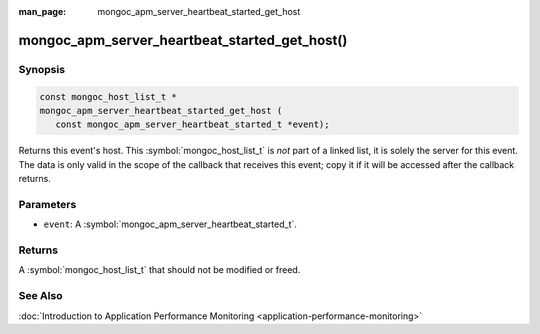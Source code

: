 :man_page: mongoc_apm_server_heartbeat_started_get_host

mongoc_apm_server_heartbeat_started_get_host()
==============================================

Synopsis
--------

.. code-block:: c

  const mongoc_host_list_t *
  mongoc_apm_server_heartbeat_started_get_host (
     const mongoc_apm_server_heartbeat_started_t *event);

Returns this event's host. This :symbol:`mongoc_host_list_t` is *not* part of a linked list, it is solely the server for this event. The data is only valid in the scope of the callback that receives this event; copy it if it will be accessed after the callback returns.

Parameters
----------

* ``event``: A :symbol:`mongoc_apm_server_heartbeat_started_t`.

Returns
-------

A :symbol:`mongoc_host_list_t` that should not be modified or freed.

See Also
--------

:doc:`Introduction to Application Performance Monitoring <application-performance-monitoring>`

